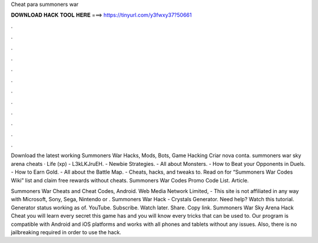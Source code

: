 Cheat para summoners war



𝐃𝐎𝐖𝐍𝐋𝐎𝐀𝐃 𝐇𝐀𝐂𝐊 𝐓𝐎𝐎𝐋 𝐇𝐄𝐑𝐄 ===> https://tinyurl.com/y3fwxy37?50661



.



.



.



.



.



.



.



.



.



.



.



.

Download the latest working Summoners War Hacks, Mods, Bots, Game Hacking Criar nova conta. summoners war sky arena cheats · Life (xp) - L3kLKJruEH. - Newbie Strategies. - All about Monsters. - How to Beat your Opponents in Duels. - How to Earn Gold. - All about the Battle Map. - Cheats, hacks, and tweaks to. Read on for “Summoners War Codes Wiki” list and claim free rewards without cheats. Summoners War Codes Promo Code List. Article.

Summoners War Cheats and Cheat Codes, Android. Web Media Network Limited, - This site is not affiliated in any way with Microsoft, Sony, Sega, Nintendo or . Summoners War Hack - Crystals Generator. Need help? Watch this tutorial. Generator status working as of. YouTube. Subscribe. Watch later. Share. Copy link. Summoners War Sky Arena Hack Cheat you will learn every secret this game has and you will know every tricks that can be used to. Our program is compatible with Android and iOS platforms and works with all phones and tablets without any issues. Also, there is no jailbreaking required in order to use the hack.
